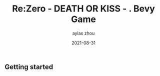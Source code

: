 #+TITLE: Re:Zero - DEATH OR KISS - . Bevy Game
#+KEYWORDS: bevy rust
#+DATE: 2021-08-31
#+AUTHOR: aylax zhou
#+EMAIL: zhoubye@foxmail.com
#+DESCRIPTION: A description of bevy
#+OPTIONS: author:t creator:t timestamp:t email:t

** Getting started
